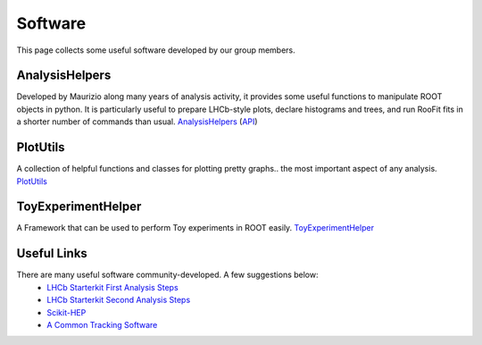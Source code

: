 Software
########
This page collects some useful software developed by our group members.

AnalysisHelpers
^^^^^^^^^^^^^^^
Developed by Maurizio along many years of analysis activity, it provides some useful
functions to manipulate ROOT objects in python. It is particularly useful to prepare
LHCb-style plots, declare histograms and trees, and run RooFit fits in a shorter number
of commands than usual. `AnalysisHelpers <https://gitlab.cern.ch/mamartin/AnalysisHelpers>`_ (`API <https://maurizios-analysis-helpers.docs.cern.ch>`_)

PlotUtils
^^^^^^^^^
A collection of helpful functions and classes for plotting pretty graphs.. the most important aspect of any analysis. `PlotUtils <https://github.com/eddieshields/PlotUtils>`_

ToyExperimentHelper
^^^^^^^^^^^^^^^^^^^
A Framework that can be used to perform Toy experiments in ROOT easily. `ToyExperimentHelper <https://github.com/simeloni/ToyExperimentHelper>`_

Useful Links
^^^^^^^^^^^^
There are many useful software community-developed. A few suggestions below:
 - `LHCb Starterkit First Analysis Steps <https://lhcb.github.io/starterkit-lessons/first-analysis-steps/README.html>`_
 - `LHCb Starterkit Second Analysis Steps <https://lhcb.github.io/starterkit-lessons/second-analysis-steps/README.html>`_
 - `Scikit-HEP <https://github.com/scikit-hep>`_
 - `A Common Tracking Software <https://acts.readthedocs.io/en/latest/index.html>`_
